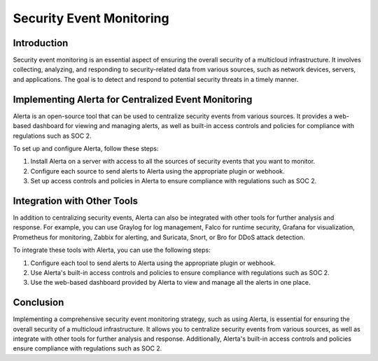 Security Event Monitoring
==================================

Introduction
----------------
Security event monitoring is an essential aspect of ensuring the overall security of a multicloud infrastructure. It involves collecting, analyzing, and responding to security-related data from various sources, such as network devices, servers, and applications. The goal is to detect and respond to potential security threats in a timely manner.

Implementing Alerta for Centralized Event Monitoring
------------------------------------------------------------

Alerta is an open-source tool that can be used to centralize security events from various sources. It provides a web-based dashboard for viewing and managing alerts, as well as built-in access controls and policies for compliance with regulations such as SOC 2.

To set up and configure Alerta, follow these steps:

1. Install Alerta on a server with access to all the sources of security events that you want to monitor.
2. Configure each source to send alerts to Alerta using the appropriate plugin or webhook.
3. Set up access controls and policies in Alerta to ensure compliance with regulations such as SOC 2.

Integration with Other Tools
-------------------------------------

In addition to centralizing security events, Alerta can also be integrated with other tools for further analysis and response. For example, you can use Graylog for log management, Falco for runtime security, Grafana for visualization, Prometheus for monitoring, Zabbix for alerting, and Suricata, Snort, or Bro for DDoS attack detection.

To integrate these tools with Alerta, you can use the following steps:

1. Configure each tool to send alerts to Alerta using the appropriate plugin or webhook.
2. Use Alerta's built-in access controls and policies to ensure compliance with regulations such as SOC 2.
3. Use the web-based dashboard provided by Alerta to view and manage all the alerts in one place.

Conclusion
----------------
Implementing a comprehensive security event monitoring strategy, such as using Alerta, is essential for ensuring the overall security of a multicloud infrastructure. It allows you to centralize security events from various sources, as well as integrate with other tools for further analysis and response. Additionally, Alerta's built-in access controls and policies ensure compliance with regulations such as SOC 2.

